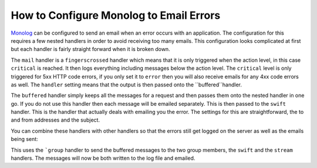 How to Configure Monolog to Email Errors
========================================

Monolog_ can be configured to send an email when an error occurs with an
application. The configuration for this requires a few nested handlers
in order to avoid receiving too many emails. This configuration looks
complicated at first but each handler is fairly straight forward when
it is broken down.

.. configuration-block::

    .. code-block:: yaml

        monolog:
            handlers:
                mail:
                    type:         fingers_crossed
                    action_level: critical
                    handler:      buffered
                buffered:
                    type:    buffer
                    handler: swift
                swift:
                    type:       swift_mailer
                    from_email: error@example.com
                    to_email:   error@example.com
                    subject:    An Error Occurred!
                    level:      debug

    .. code-block:: xml

        <container xmlns="http://symfony.com/schema/dic/services"
            xmlns:xsi="http://www.w3.org/2001/XMLSchema-instance"
            xmlns:monolog="http://symfony.com/schema/dic/monolog"
            xsi:schemaLocation="http://symfony.com/schema/dic/services http://symfony.com/schema/dic/services/services-1.0.xsd
                                http://symfony.com/schema/dic/monolog http://symfony.com/schema/dic/monolog/monolog-1.0.xsd">

            <monolog:config>
                <monolog:handler
                    name="mail"
                    type="fingerscrossed"
                    action-level="critical"
                    handler="buffered"
                />
                <monolog:handler
                    name="buffered"
                    type="buffer"
                    handler="swift"
                />
                <monolog:handler
                    name="swift"
                    from-email="error@example.com"
                    to-email="error@example.com"
                    subject="An Error Occurred!"
                    level="debug"
                />
            </monolog:config>
        </container>

The ``mail`` handler is a ``fingerscrossed`` handler which means that
it is only triggered when the action level, in this case ``critical`` is reached.
It then logs everything including messages below the action level.  The
``critical`` level is only triggered for 5xx HTTP code errors, if you only
set it to ``error`` then you will also receive emails for any 4xx code
errors as well. The ``handler`` setting means that the output is then passed
onto the ``buffered``handler.

The ``buffered`` handler simply keeps all the messages for a request and
then passes them onto the nested handler in one go. If you do not use this
handler then each message will be emailed separately. This is then passed
to the ``swift`` handler. This is the handler that actually deals with
emailing you the error. The settings for this are straightforward, the
to and from addresses and the subject.

You can combine these handlers with other handlers so that the errors still
get logged on the server as well as the emails being sent:

.. configuration-block::

    .. code-block:: yaml

        monolog:
            handlers:
                main:
                    type:         fingers_crossed
                    action_level: critical
                    handler:      buffered
                buffered:
                    type:    buffer
                    handler: grouped
                grouped:
                    type:    group
                    members: [streamed, swift]
                streamed:
                    type:  stream
                    path:  %kernel.logs_dir%/%kernel.environment%.log
                    level: debug
                swift:
                    type:       swift_mailer
                    from_email: error@example.com
                    to_email:   error@example.com
                    subject:    An Error Occurred!
                    level:      debug

    .. code-block:: xml

        <container xmlns="http://symfony.com/schema/dic/services"
            xmlns:xsi="http://www.w3.org/2001/XMLSchema-instance"
            xmlns:monolog="http://symfony.com/schema/dic/monolog"
            xsi:schemaLocation="http://symfony.com/schema/dic/services http://symfony.com/schema/dic/services/services-1.0.xsd
                                http://symfony.com/schema/dic/monolog http://symfony.com/schema/dic/monolog/monolog-1.0.xsd">

            <monolog:config>
                <monolog:handler
                    name="main"
                    type="fingers_crossed"
                    action_level="critical"
                    handler="buffered"
                />
                <monolog:handler
                    name="buffered"
                    type="buffer"
                    handler="grouped"
                />
                 <monolog:handler
                    name="grouped"
                    type="group"
                    <member type="stream"/>
                    <member type="swift"/>
                />
                <monolog:handler
                    name="stream"
                    path="%kernel.logs_dir%/%kernel.environment%.log"
                    level="debug"
                />
                <monolog:handler
                    name="swift"
                    from-email="error@example.com"
                    to-email="error@example.com"
                    subject="An Error Occurred!"
                    level="debug"
                />
            </monolog:config>
        </container>

This uses the ```group`` handler to send the buffered messages to the two
group members, the ``swift`` and the ``stream`` handlers. The messages will
now be both written to the log file and emailed.

.. _Monolog: https://github.com/Seldaek/monolog